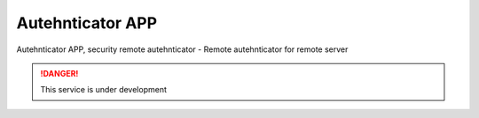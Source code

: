 
Autehnticator APP
-----------------

Autehnticator APP, security remote autehnticator
- Remote autehnticator for remote server

.. Danger::
	This service is under development